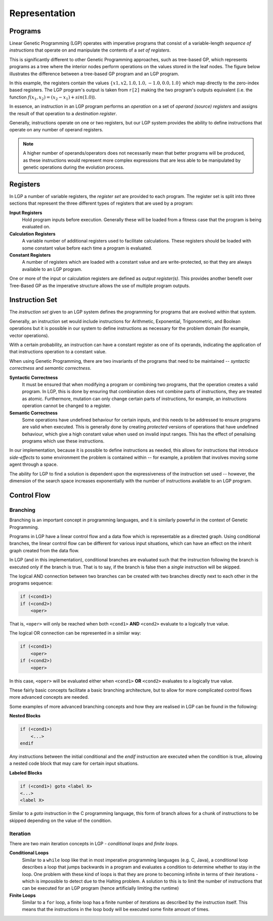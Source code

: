 Representation
**************

Programs
========

Linear Genetic Programming (LGP) operates with imperative programs that consist of a variable-length *sequence of instructions* that operate on and manipulate the contents of a *set of registers*.

This is significantly different to other Genetic Programming approaches, such as tree-based GP, which represents programs as a tree where the interior nodes perform operations on the values stored in the leaf nodes. The figure below illustrates the difference between a tree-based GP program and an LGP program.

.. image:: figures/gp-lgp-comparison.png

In this example, the registers contain the values :math:`\{x1, x2, 1.0, 1.0, -1.0, 0.0, 1.0\}` which map directly to the zero-index based registers. The LGP program's output is taken from ``r[2]`` making the two program's outputs equivalent (i.e. the function :math:`f(x_1, x_2) = (x_2 - x_1) + sin(1.0)`).

In essence, an instruction in an LGP program performs an *operation* on a set of *operand (source) registers* and assigns the result of that operation to a *destination register*.

Generally, instructions operate on one or two registers, but our LGP system provides the ability to define instructions that operate on any number of operand registers.

.. note:: A higher number of operands/operators does not necessarily mean that better programs will be produced, as these instructions would represent more complex expressions that are less able to be manipulated by genetic operations during the evolution process.

Registers
=========

In LGP a number of variable registers, the *register set* are provided to each program. The register set is split into three sections that represent the three different types of registers that are used by a program:

**Input Registers**
    Hold program inputs before execution. Generally these will be loaded from a fitness case that the program is being evaluated on.

**Calculation Registers**
    A variable number of additional registers used to facilitate calculations. These registers should be loaded with some constant value before each time a program is evaluated.

**Constant Registers**
    A number of registers which are loaded with a constant value and are write-protected, so that they are always available to an LGP program.

One or more of the input or calculation registers are defined as *output register(s)*. This provides another benefit over Tree-Based GP as the imperative structure allows the use of multiple program outputs.

.. image:: figures/register-set.png
    :scale: 50%
    :align: center

Instruction Set
===============

The *instruction set* given to an LGP system defines the programming for programs that are evolved within that system.

Generally, an instruction set would include instructions for Arithmetic, Exponential, Trigonometric, and Boolean operations but it is possible in our system to define instructions as necessary for the problem domain (for example, vector operations).

With a certain probability, an instruction can have a constant register as one of its operands, indicating the application of that instructions operation to a constant value.

When using Genetic Programming, there are two invariants of the programs that need to be maintained -- *syntactic correctness* and *semantic correctness*.

**Syntactic Correctness**
    It must be ensured that when modifying a program or combining two programs, that the operation creates a valid program. In LGP, this is done by ensuring that combination does not combine parts of instructions, they are treated as atomic. Furthermore, mutation can only change certain parts of instructions, for example, an instructions operation cannot be changed to a register.

**Semantic Correctness**
    Some operations have undefined behaviour for certain inputs, and this needs to be addressed to ensure programs are valid when executed. This is generally done by creating *protected* versions of operations that have undefined behaviour, which give a high constant value when used on invalid input ranges. This has the effect of penalising programs which use these instructions.

In our implementation, because it is possible to define instructions as needed, this allows for instructions that introduce *side-effects* to some environment the problem is contained within -- for example, a problem that involves moving some agent through a space.

The ability for LGP to find a solution is dependent upon the expressiveness of the instruction set used -- however, the dimension of the search space increases exponentially with the number of instructions available to an LGP program.

Control Flow
============

Branching
---------

Branching is an important concept in programming languages, and it is similarly powerful in the context of Genetic Programming.

Programs in LGP have a linear control flow and a data flow which is representable as a directed graph. Using conditional branches, the linear control flow can be different for various input situations, which can have an effect on the inherit graph created from the data flow.

In LGP (and in this implementation), conditional branches are evaluated such that the instruction following the branch is executed only if the branch is true. That is to say, if the branch is false then a *single* instruction will be skipped.

The logical AND connection between two branches can be created with two branches directly next to each other in the programs sequence:

.. code-block:: c

    if (<cond1>)
    if (<cond2>)
        <oper>

That is, ``<oper>`` will only be reached when both ``<cond1>`` **AND** ``<cond2>`` evaluate to a logically true value.

The logical OR connection can be represented in a similar way:

.. code-block:: c

    if (<cond1>)
        <oper>
    if (<cond2>)
        <oper>

In this case, ``<oper>`` will be evaluated either when ``<cond1>`` **OR** ``<cond2>`` evaluates to a logically true value.

These fairly basic concepts facilitate a basic branching architecture, but to allow for more complicated control flows more advanced concepts are needed.

Some examples of more advanced branching concepts and how they are realised in LGP can be found in the following:

**Nested Blocks**

.. code-block:: c

    if (<cond1>)
        <...>
    endif

Any instructions between the initial conditional and the `endif` instruction are executed when the condition is true, allowing a nested code block that may care for certain input situations.

**Labeled Blocks**

.. code-block:: c

    if (<cond1>) goto <label X>
    <...>
    <label X>

Similar to a `goto` instruction in the C programming language, this form of branch allows for a chunk of instructions to be skipped depending on the value of the condition.

Iteration
---------

There are two main iteration concepts in LGP - *conditional loops* and *finite loops*.

**Conditional Loops**
    Similar to a ``while`` loop like that in most imperative programming languages (e.g. C, Java), a conditional loop describes a loop that jumps backwards in a program and evaluates a condition to determine whether to stay in the loop. One problem with these kind of loops is that they are prone to becoming infinite in terms of their iterations - which is impossible to detect due to the Halting problem. A solution to this is to limit the number of instructions that can be executed for an LGP program (hence artificially limiting the runtime)

**Finite Loops**
    Similar to a ``for`` loop, a finite loop has a finite number of iterations as described by the instruction itself. This means that the instructions in the loop body will be executed some finite amount of times.

